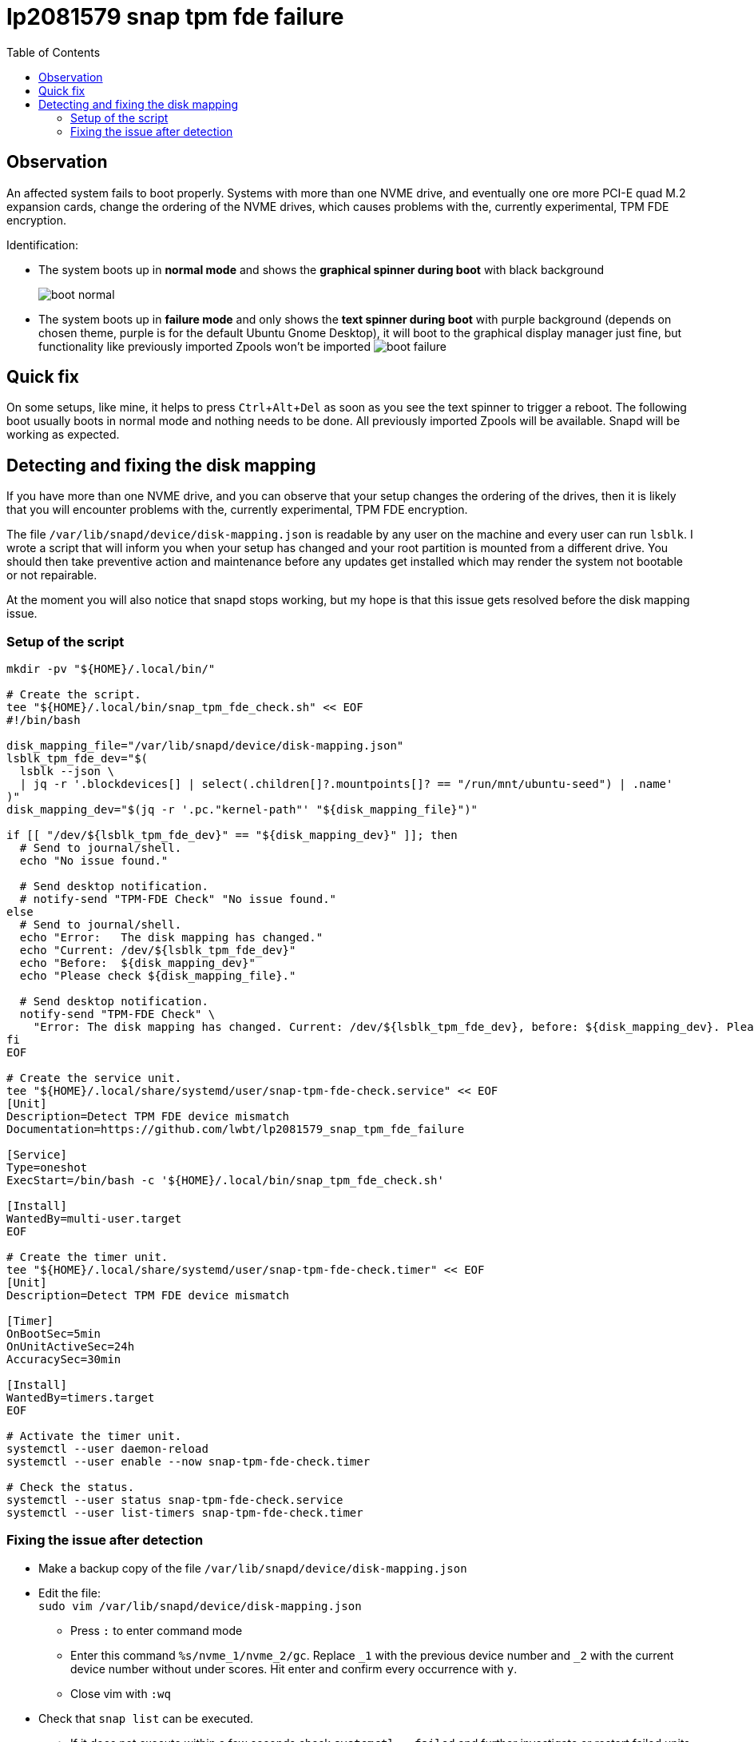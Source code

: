 = lp2081579 snap tpm fde failure
:hide-uri-scheme:
// Enable keyboard macros
:experimental:
:toc:
:toclevels: 4
:icons: font
:note-caption: ℹ️
:tip-caption: 💡
:warning-caption: ⚠️
:caution-caption: 🔥
:important-caption: ❗

// cspell:ignore NVME mountpoints oneshot nvme Zpools bootable

== Observation

An affected system fails to boot properly.
Systems with more than one NVME drive, and eventually one ore more PCI-E quad M.2 expansion cards,
change the ordering of the NVME drives, which causes problems with the, currently experimental, TPM FDE encryption.

Identification:

* The system boots up in *normal mode* and shows the *graphical spinner during boot* with black background
+
image:images/boot_normal.png[]

* The system boots up in *failure mode* and only shows the *text spinner during boot* with purple background
  (depends on chosen theme, purple is for the default Ubuntu Gnome Desktop),
  it will boot to the graphical display manager just fine, but functionality like previously imported Zpools won't be imported
image:images/boot_failure.png[]

== Quick fix

On some setups, like mine, it helps to press kbd:[Ctrl+Alt+Del] as soon as you see the text spinner to trigger a reboot.
The following boot usually boots in normal mode and nothing needs to be done.
All previously imported Zpools will be available.
Snapd will be working as expected.

== Detecting and fixing the disk mapping

If you have more than one NVME drive, and you can observe that your setup changes the ordering of the drives,
then it is likely that you will encounter problems with the, currently experimental, TPM FDE encryption.

The file `/var/lib/snapd/device/disk-mapping.json` is readable by any user on the machine and every user can run `lsblk`.
I wrote a script that will inform you when your setup has changed and your root partition is mounted from a different drive.
You should then take preventive action and maintenance before any updates get installed which may render the system not bootable or not repairable.

At the moment you will also notice that snapd stops working, but my hope is that this issue gets resolved before the disk mapping issue.

=== Setup of the script

[source,bash]
----
mkdir -pv "${HOME}/.local/bin/"

# Create the script.
tee "${HOME}/.local/bin/snap_tpm_fde_check.sh" << EOF
#!/bin/bash

disk_mapping_file="/var/lib/snapd/device/disk-mapping.json"
lsblk_tpm_fde_dev="$(
  lsblk --json \
  | jq -r '.blockdevices[] | select(.children[]?.mountpoints[]? == "/run/mnt/ubuntu-seed") | .name'
)"
disk_mapping_dev="$(jq -r '.pc."kernel-path"' "${disk_mapping_file}")"

if [[ "/dev/${lsblk_tpm_fde_dev}" == "${disk_mapping_dev}" ]]; then
  # Send to journal/shell.
  echo "No issue found."

  # Send desktop notification.
  # notify-send "TPM-FDE Check" "No issue found."
else
  # Send to journal/shell.
  echo "Error:   The disk mapping has changed."
  echo "Current: /dev/${lsblk_tpm_fde_dev}"
  echo "Before:  ${disk_mapping_dev}"
  echo "Please check ${disk_mapping_file}."

  # Send desktop notification.
  notify-send "TPM-FDE Check" \
    "Error: The disk mapping has changed. Current: /dev/${lsblk_tpm_fde_dev}, before: ${disk_mapping_dev}. Please check ${disk_mapping_file}."
fi
EOF

# Create the service unit.
tee "${HOME}/.local/share/systemd/user/snap-tpm-fde-check.service" << EOF
[Unit]
Description=Detect TPM FDE device mismatch
Documentation=https://github.com/lwbt/lp2081579_snap_tpm_fde_failure

[Service]
Type=oneshot
ExecStart=/bin/bash -c '${HOME}/.local/bin/snap_tpm_fde_check.sh'

[Install]
WantedBy=multi-user.target
EOF

# Create the timer unit.
tee "${HOME}/.local/share/systemd/user/snap-tpm-fde-check.timer" << EOF
[Unit]
Description=Detect TPM FDE device mismatch

[Timer]
OnBootSec=5min
OnUnitActiveSec=24h
AccuracySec=30min

[Install]
WantedBy=timers.target
EOF

# Activate the timer unit.
systemctl --user daemon-reload
systemctl --user enable --now snap-tpm-fde-check.timer

# Check the status.
systemctl --user status snap-tpm-fde-check.service
systemctl --user list-timers snap-tpm-fde-check.timer
----

=== Fixing the issue after detection

* Make a backup copy of the file `/var/lib/snapd/device/disk-mapping.json`
* Edit the file: +
  `sudo vim /var/lib/snapd/device/disk-mapping.json`
** Press `:` to enter command mode
** Enter this command `%s/nvme_1/nvme_2/gc`.
   Replace `_1` with the previous device number and `_2` with the current device number without under scores.
   Hit enter and confirm every occurrence with `y`.
** Close vim with `:wq`
* Check that `snap list` can be executed.
** If it does not execute within a few seconds check `systemctl --failed` and further investigate or restart failed units.

[TIP]
====
Ubuntu started to ship `vim-tiny` by default, you might want to install and use
the full vim package (the command stays the same) or another editor that is
safe to use with administrative privileges and with which you are comfortable
with.
====

[IMPORTANT]
====
The full script can automatically fix the file when `fix` is provided as the first parameter.
While this is the most comfortable way, it is also a risk, because you are changing data of a publicly not well documented file.
I recommend to always check the modifications made and if the data structure has changed.
====
